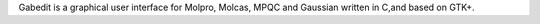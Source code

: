 .. title: Gabedit
.. slug: gabedit
.. date: 2013-03-04
.. tags: Quantum Mechanics, 3D Viewer, Bsd-Like, C
.. link: http://gabedit.sourceforge.net/
.. category: Open Source
.. type: text open_source
.. comments: 

Gabedit is a graphical user interface for Molpro, Molcas, MPQC and Gaussian written in C,and based on GTK+.
